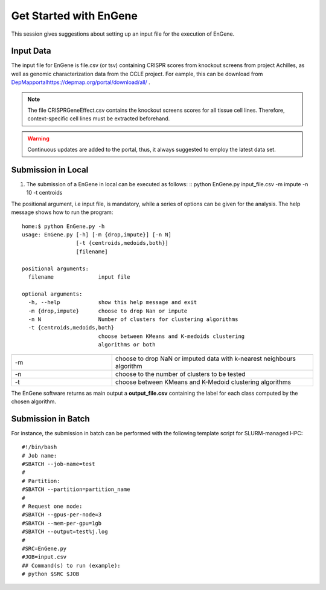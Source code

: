 Get Started with EnGene
=======================

This session gives suggestions about setting up an input file for the execution of EnGene.

Input Data
##########

The input file for EnGene is file.csv (or tsv) containing CRISPR scores from knockout screens from project Achilles, as well as genomic characterization data from the CCLE project. For eample, this can be download from  `<DepMap portal https://depmap.org/portal/download/all/>`_ . 

.. note::
    The file CRISPRGeneEffect.csv contains the knockout screens scores for all tissue cell lines.
    Therefore, context-specific cell lines must be extracted beforehand. 

.. warning::
    Continuous updates are added to the portal, thus, it always suggested to employ the latest data set. 

Submission in Local 
###################

#. The submission of a EnGene in local can be executed as follows: ::
   python EnGene.py input_file.csv -m  impute -n 10 -t centroids 

The positional argument, i.e input file, is mandatory, while a series of options can be given for the analysis. The help message shows how to run the program: ::

   home:$ python EnGene.py -h  
   usage: EnGene.py [-h] [-m {drop,impute}] [-n N]
                    [-t {centroids,medoids,both}]
                    [filename]
   
   positional arguments:
     filename              input file
   
   optional arguments:
     -h, --help            show this help message and exit
     -m {drop,impute}      choose to drop Nan or impute
     -n N                  Number of clusters for clustering algorithms
     -t {centroids,medoids,both}
                           choose between KMeans and K-medoids clustering
                           algorithms or both

.. list-table:: 
   :widths: 25 50 

   * - -m
     -  choose to drop NaN or imputed data with k-nearest neighbours algorithm
   * - -n
     -  choose to the number of clusters to be tested
   * - -t
     -  choose between KMeans and K-Medoid clustering algorithms
 

The EnGene software returns as main output a **output_file.csv** containing the label for each class computed by the chosen algorithm.

Submission in Batch
###################


For instance, the submission in batch can be performed with the following template script for SLURM-managed HPC: ::

   #!/bin/bash
   # Job name:
   #SBATCH --job-name=test
   #
   # Partition:
   #SBATCH --partition=partition_name
   #
   # Request one node:
   #SBATCH --gpus-per-node=3
   #SBATCH --mem-per-gpu=1gb
   #SBATCH --output=test%j.log
   #
   #SRC=EnGene.py
   #JOB=input.csv
   ## Command(s) to run (example):
   # python $SRC $JOB
   
